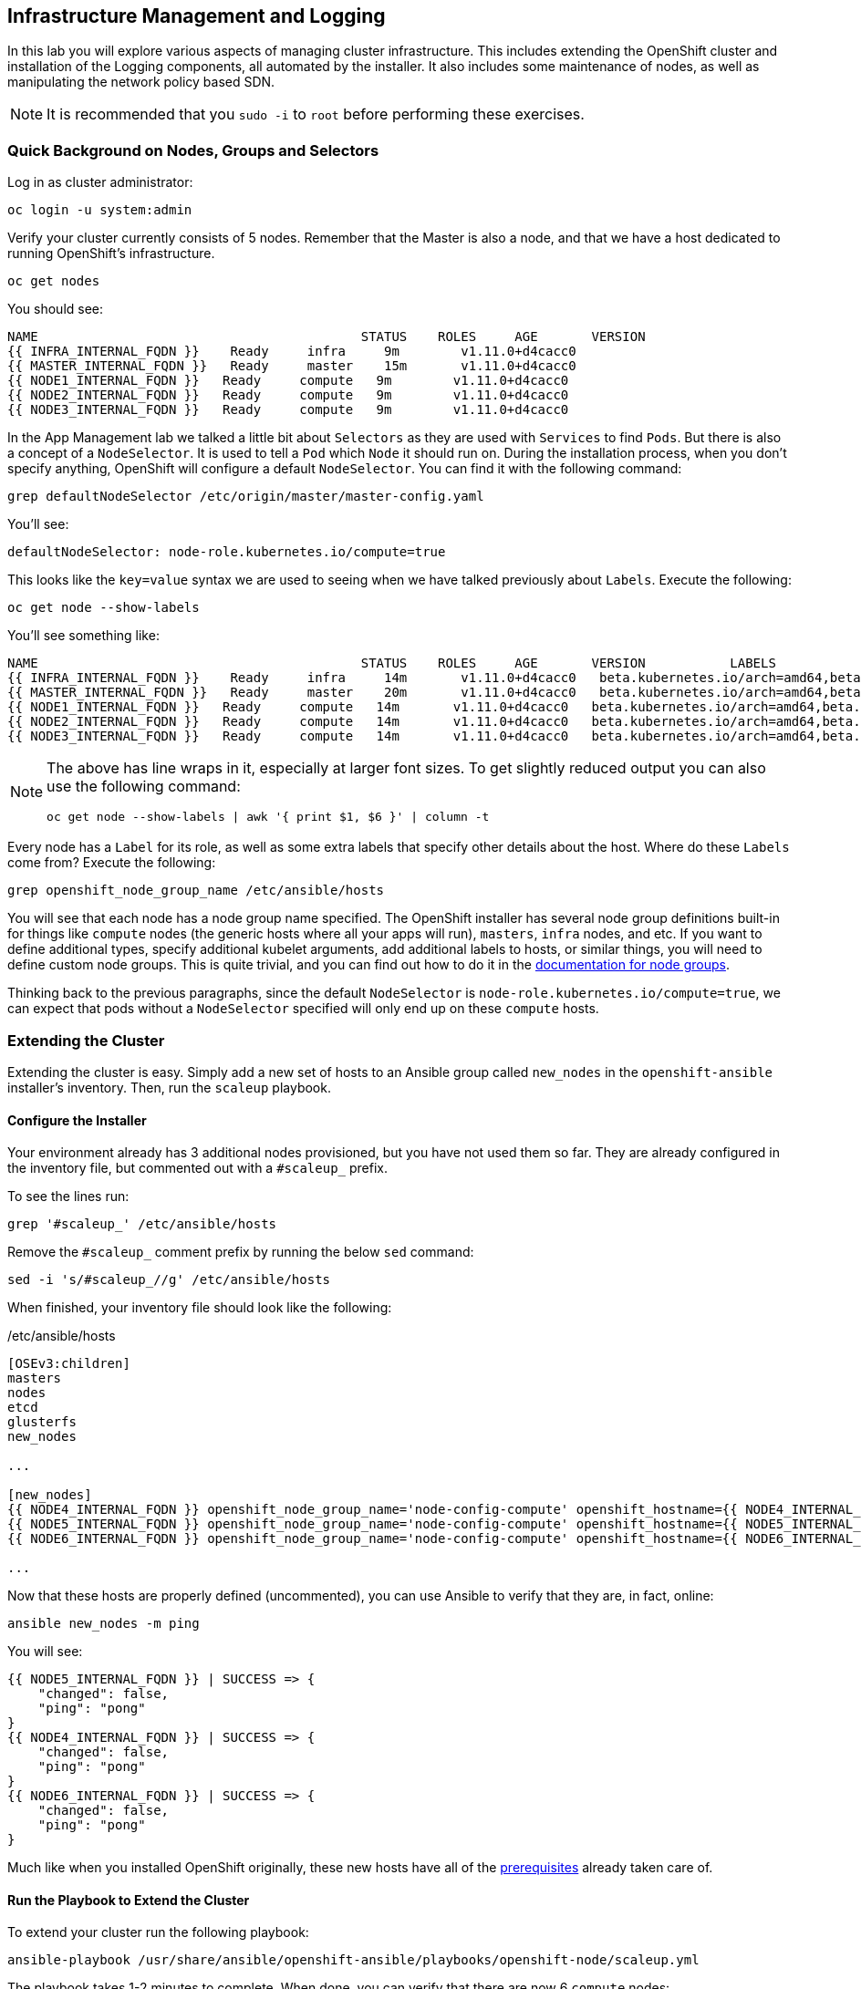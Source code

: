 ## Infrastructure Management and Logging
In this lab you will explore various aspects of managing cluster infrastructure.
This includes extending the OpenShift cluster and installation of the
Logging components, all automated by the installer. It also includes
some maintenance of nodes, as well as manipulating the network policy based SDN.

[NOTE]
====
It is recommended that you `sudo -i` to `root` before performing these exercises.
====

### Quick Background on Nodes, Groups and Selectors

Log in as cluster administrator:

[source,bash,role="copypaste"]
----
oc login -u system:admin
----

Verify your cluster currently consists of 5 nodes. Remember that the Master
is also a node, and that we have a host dedicated to running OpenShift's
infrastructure.

[source,bash,role="copypaste"]
----
oc get nodes
----

You should see:

----
NAME                                          STATUS    ROLES     AGE       VERSION
{{ INFRA_INTERNAL_FQDN }}    Ready     infra     9m        v1.11.0+d4cacc0
{{ MASTER_INTERNAL_FQDN }}   Ready     master    15m       v1.11.0+d4cacc0
{{ NODE1_INTERNAL_FQDN }}   Ready     compute   9m        v1.11.0+d4cacc0
{{ NODE2_INTERNAL_FQDN }}   Ready     compute   9m        v1.11.0+d4cacc0
{{ NODE3_INTERNAL_FQDN }}   Ready     compute   9m        v1.11.0+d4cacc0
----

In the App Management lab we talked a little bit about `Selectors` as they
are used with `Services` to find `Pods`. But there is also a concept of a
`NodeSelector`. It is used to tell a `Pod` which `Node` it should run on.
During the installation process, when you don't specify anything, OpenShift
will configure a default `NodeSelector`. You can find it with the following
command:

[source,bash,role="copypaste"]
----
grep defaultNodeSelector /etc/origin/master/master-config.yaml
----

You'll see:

[source,yaml]
----
defaultNodeSelector: node-role.kubernetes.io/compute=true
----

This looks like the `key=value` syntax we are used to seeing when we have
talked previously about `Labels`. Execute the following:

[source,bash,role="copypaste"]
----
oc get node --show-labels
----

You'll see something like:

----
NAME                                          STATUS    ROLES     AGE       VERSION           LABELS
{{ INFRA_INTERNAL_FQDN }}    Ready     infra     14m       v1.11.0+d4cacc0   beta.kubernetes.io/arch=amd64,beta.kubernetes.io/os=linux,kubernetes.io/hostname=infra.internal.aws.testdrive.openshift.com,node-role.kubernetes.io/infra=true
{{ MASTER_INTERNAL_FQDN }}   Ready     master    20m       v1.11.0+d4cacc0   beta.kubernetes.io/arch=amd64,beta.kubernetes.io/os=linux,kubernetes.io/hostname=master.internal.aws.testdrive.openshift.com,node-role.kubernetes.io/master=true
{{ NODE1_INTERNAL_FQDN }}   Ready     compute   14m       v1.11.0+d4cacc0   beta.kubernetes.io/arch=amd64,beta.kubernetes.io/os=linux,glusterfs=storage-host,kubernetes.io/hostname=node01.internal.aws.testdrive.openshift.com,node-role.kubernetes.io/compute=true
{{ NODE2_INTERNAL_FQDN }}   Ready     compute   14m       v1.11.0+d4cacc0   beta.kubernetes.io/arch=amd64,beta.kubernetes.io/os=linux,glusterfs=storage-host,kubernetes.io/hostname=node02.internal.aws.testdrive.openshift.com,node-role.kubernetes.io/compute=true
{{ NODE3_INTERNAL_FQDN }}   Ready     compute   14m       v1.11.0+d4cacc0   beta.kubernetes.io/arch=amd64,beta.kubernetes.io/os=linux,glusterfs=storage-host,kubernetes.io/hostname=node03.internal.aws.testdrive.openshift.com,node-role.kubernetes.io/compute=true
----

[NOTE]
====
The above has line wraps in it, especially at larger font sizes. To get slightly reduced output you can also use the following command:

[source,bash,role="copypaste"]
----
oc get node --show-labels | awk '{ print $1, $6 }' | column -t
----
====

Every node has a `Label` for its role, as well as some extra labels that
specify other details about the host. Where do these `Labels` come from?
Execute the following:

[source,bash,role="copypaste"]
----
grep openshift_node_group_name /etc/ansible/hosts
----

You will see that each node has a node group name specified. The OpenShift
installer has several node group definitions built-in for things like
`compute` nodes (the generic hosts where all your apps will run), `masters`,
`infra` nodes, and etc. If you want to define additional types, specify
additional kubelet arguments, add additional labels to hosts, or similar
things, you will need to define custom node groups. This is quite trivial,
and you can find out how to do it in the
link:https://docs.openshift.com/container-platform/latest/install/configuring_inventory_file.html#configuring-inventory-defining-node-group-and-host-mappings[documentation for node groups].

Thinking back to the previous paragraphs, since the default `NodeSelector` is
`node-role.kubernetes.io/compute=true`, we can expect that pods without a
`NodeSelector` specified will only end up on these `compute` hosts.

### Extending the Cluster
Extending the cluster is easy. Simply add a new set of hosts to an Ansible group
called `new_nodes` in the `openshift-ansible` installer's inventory. Then, run
the `scaleup` playbook.

#### Configure the Installer
Your environment already has 3 additional nodes provisioned, but you have not used
them so far. They are already configured in the inventory file, but commented out with a `#scaleup_` prefix.

To see the lines run:

[source,bash,role="copypaste"]
----
grep '#scaleup_' /etc/ansible/hosts
----

Remove the `#scaleup_` comment prefix by running the below `sed` command:

[source,bash,role="copypaste"]
----
sed -i 's/#scaleup_//g' /etc/ansible/hosts
----

When finished, your inventory file should look like the following:

[source,ini]
./etc/ansible/hosts
----
[OSEv3:children]
masters
nodes
etcd
glusterfs
new_nodes

...

[new_nodes]
{{ NODE4_INTERNAL_FQDN }} openshift_node_group_name='node-config-compute' openshift_hostname={{ NODE4_INTERNAL_FQDN }} openshift_public_hostname={{ NODE4_EXTERNAL_FQDN }}
{{ NODE5_INTERNAL_FQDN }} openshift_node_group_name='node-config-compute' openshift_hostname={{ NODE5_INTERNAL_FQDN }} openshift_public_hostname={{ NODE5_EXTERNAL_FQDN }}
{{ NODE6_INTERNAL_FQDN }} openshift_node_group_name='node-config-compute' openshift_hostname={{ NODE6_INTERNAL_FQDN }} openshift_public_hostname={{ NODE6_EXTERNAL_FQDN }}

...
----

Now that these hosts are properly defined (uncommented), you can use Ansible to
verify that they are, in fact, online:

[source,bash,role="copypaste"]
----
ansible new_nodes -m ping
----

You will see:

----
{{ NODE5_INTERNAL_FQDN }} | SUCCESS => {
    "changed": false,
    "ping": "pong"
}
{{ NODE4_INTERNAL_FQDN }} | SUCCESS => {
    "changed": false,
    "ping": "pong"
}
{{ NODE6_INTERNAL_FQDN }} | SUCCESS => {
    "changed": false,
    "ping": "pong"
}
----

Much like when you installed OpenShift originally, these new hosts have all of
the
link:https://docs.openshift.com/container-platform/3.11/install_config/install/prerequisites.html[prerequisites]
already taken care of.

#### Run the Playbook to Extend the Cluster
To extend your cluster run the following playbook:

[source,bash,role="copypaste"]
----
ansible-playbook /usr/share/ansible/openshift-ansible/playbooks/openshift-node/scaleup.yml
----

The playbook takes 1-2 minutes to complete. When done, you can verify that there are now 6 `compute` nodes:

[source,bash,role="copypaste"]
----
oc get nodes -l node-role.kubernetes.io/compute=true
----

You will see:

----
NAME                                          STATUS    ROLES     AGE       VERSION
{{ NODE1_INTERNAL_FQDN }}   Ready     compute   1h        v1.11.0+d4cacc0
{{ NODE2_INTERNAL_FQDN }}   Ready     compute   1h        v1.11.0+d4cacc0
{{ NODE3_INTERNAL_FQDN }}   Ready     compute   1h        v1.11.0+d4cacc0
{{ NODE4_INTERNAL_FQDN }}   Ready     compute   18m       v1.11.0+d4cacc0
{{ NODE5_INTERNAL_FQDN }}   Ready     compute   18m       v1.11.0+d4cacc0
{{ NODE6_INTERNAL_FQDN }}   Ready     compute   18m       v1.11.0+d4cacc0
----

[TIP]
====
When deploying a highly-available multi-master OpenShift environment, it is
also possible to add new master nodes. There is a similar playbook to run. For
more information on multi-master and HA setups, please refer to the link:https://docs.openshift.com/container-platform/3.11/architecture/infrastructure_components/kubernetes_infrastructure.html#high-availability-masters[documentation^].
====


### OpenShift Container Storage for OpenShift Infrastructure

OpenShift infrastructure, like the Registry and Logging (introduced in the following paragraphs in this module) have a requirement for reliable storage. +
OpenShift Container Storage can be configured directly in the installer, to provide a separate storage pool just for those workloads. This is a good practice in order to separate failure domains.

By definition you need a separate set of hosts for this - which you have just made available in the previous paragraph.

#### Configure the Installer
Several directives for a second, infrastructure-centric OCS cluster are in the `/etc/ansible/hosts` file. They have been prepared but commented out using the `#ocsinfra_` prefix.

To see the lines run:

[source,bash,role="copypaste"]
----
grep '#ocsinfra_' /etc/ansible/hosts
----

Remove the `#ocsinfra_` comment prefix by running the below `sed` command:

[source,bash,role="copypaste"]
----
sed -i 's/#ocsinfra_//g' /etc/ansible/hosts
----

When finished, your inventory file should look like the following:

[source,ini]
./etc/ansible/hosts
----
[OSEv3:children]
masters
nodes
etcd
glusterfs
new_nodes
glusterfs_registry

...

[OSEv3:vars]
...
openshift_storage_glusterfs_registry_namespace=infra-storage <1>
openshift_storage_glusterfs_registry_storageclass=true <2>
openshift_storage_glusterfs_registry_block_deploy=true <3>
openshift_storage_glusterfs_registry_block_storageclass=true <4>
openshift_storage_glusterfs_registry_block_host_vol_create=true <5>
openshift_storage_glusterfs_registry_block_host_vol_size=30 <6>

...

[glusterfs_registry] <7>
{{ NODE4_INTERNAL_FQDN }} glusterfs_ip={{ NODE4_INTERNAL_IP }} glusterfs_zone=1 glusterfs_devices='[ "/dev/xvdd" ]' <8>
{{ NODE5_INTERNAL_FQDN }} glusterfs_ip={{ NODE5_INTERNAL_IP }} glusterfs_zone=2 glusterfs_devices='[ "/dev/xvdd" ]'
{{ NODE6_INTERNAL_FQDN }} glusterfs_ip={{ NODE5_INTERNAL_IP }} glusterfs_zone=3 glusterfs_devices='[ "/dev/xvdd" ]'

...
----
<1> Deploys a resource of the OCS cluster for infrastructure in a separate namespace
<2> Creates a StorageClass for the OCS infra cluster
<3> Enables support for block storage - the supported storage option for Logging
<4> Creates a StorageClass for the block storage service in the OCS infra cluster
<5> Automatically create block-hosting volumes (see OCS module for further explanations)
<6> Allocate a total of 30GiB for block storage based volumes from the OCS infra cluster
<7> An additional group of hosts which form the OCS infra cluster
<8> Each line is a node with a device list, consumed by OCS

#### Install the OCS cluster for OpenShift infrastructure

To illustrate what becomes available with this step, first look at the
`StorageClass` definitions in the system as of now:

[source,bash,role="copypaste"]
----
oc get sc
----

There is only a single `StorageClass` defined, the default OCS cluster that
shipped with this installation:

----
NAME                          PROVISIONER                AGE
glusterfs-storage (default)   kubernetes.io/glusterfs    10m
----

Don't worry about the concept of the `StorageClass` - we will explain it in more detail later.

With all required lines uncommented you can start the deployment of the
second OCS cluster, dedicated to OpenShift infrastructure workloads:

[source,bash,role="copypaste"]
----
ansible-playbook /usr/share/ansible/openshift-ansible/playbooks/openshift-glusterfs/config.yml
----

This playbook takes about 1-2 minutes to execute and will install an entirely
independent OCS cluster, including a separate `heketi` management stack.
Additional `StorageClasses` will be set up to make this storage usable.

Verify by using the `oc get sc` command that two new `StorageClasses` are available:

----
NAME                          PROVISIONER                AGE
glusterfs-registry            kubernetes.io/glusterfs    42s <1>
glusterfs-registry-block      gluster.org/glusterblock   24s <2>
glusterfs-storage (default)   kubernetes.io/glusterfs    15m
----
<1> The `StorageClass` representing shared file storage from the OCS infra cluster
<2> The `StorageClass` representing block storage from the OCS infra cluster

The block storage service (identified by the `gluster.org/glusterblock`
provisioner) provided by this second OCS cluster will be explained in the
following module. For now, it's only important to know that for OCS serving
storage Logging, the OCS block storage service is the *only*
supported option. The regular file storage service of OCS (identified by
the `kubernetes.io/glusterfs` provisioner) is *not supported* for Logging.

The target use case for these additional storage services is to provide
robust, persistent storage for the Registry, Logging service -
the latter 2 we will set up now.

### OpenShift Logging
Equally important to OpenShift performance is collecting and aggregating logs from
the environments and the application pods it is running. OpenShift ships with an
elastic log aggregation solution: *EFK*. **E**lasticSearch, **F**luentd and
**K**ibana form a configuration where logs from all nodes and applications are
consolidated (Fluentd) in a central place (ElasticSearch) on top of which rich
queries can be made from a single UI (Kibana). Administrators can see and search
through all logs. Application owners and developers can allow access to logs that
belong to their projects. Like the registry, the EFK stack runs on top of OpenShift.

#### Configuring the Inventory
The lines to configure OpenShift Logging are already configured in the inventory file but commented out with a `#logging_` prefix.

To see the lines run:

[source,bash,role="copypaste"]
----
grep '#logging_' /etc/ansible/hosts
----

Remove the `#logging_` comment prefix by running the below `sed` command:

[source,bash,role="copypaste"]
----
sed -i 's/#logging_//g' /etc/ansible/hosts
----

The OpenShift installer variable `openshift_logging_install_logging=false` tells the
installer to *not* install the logging solution when it runs. Remove that line by
running the below `sed` command:

[source,bash,role="copypaste"]
----
sed -i '/openshift_logging_install_logging=false/d' /etc/ansible/hosts
----

When finished, your inventory file should look like the following:

[source,ini]
./etc/ansible/hosts
----

...

[OSEv3:vars]
...
openshift_logging_install_logging=true <1>
openshift_logging_es_pvc_dynamic=true <2>
openshift_logging_es_pvc_size=10Gi <3>
openshift_logging_es_pvc_storage_class_name={{ CNS_BLOCK_STORAGECLASS }} <4>
openshift_logging_es_memory_limit=2G <5>
openshift_logging_kibana_hostname=kibana.{{ OCP_ROUTING_SUFFIX }} <6>
openshift_logging_curator_nodeselector={"node-role.kubernetes.io/infra": "true"}
openshift_logging_kibana_nodeselector={"node-role.kubernetes.io/infra": "true"}
openshift_logging_es_nodeselector={"node-role.kubernetes.io/infra": "true"}
...
----

<1> Trigger the installation of the Logging service
<2> `ElasticSearch`, part of the Logging service, will request persistent storage for Logging via a claim toward `StorageClass`
<3> The resulting PersistentVolumeClaim will be of `10Gi` in size
<4> The name of the StorageClass to use for the PersistentVolumeClaim
<5> Limit the required memory for the `ElasticSearch` pods to 2GB (refer to the link:https://docs.openshift.com/container-platform/3.11/install_config/aggregate_logging_sizing.html[official docs] for guidance in production environment)
<6> The FQDN under which the Logging frontend UI (Kibana) will be available

#### Install Logging
With these settings in place execute the `openshift-logging` Ansible playbook
that ships as part of the `openshift-ansible` installer:

[source,bash,role="copypaste"]
----
ansible-playbook /usr/share/ansible/openshift-ansible/playbooks/openshift-logging/config.yml
----

Once the installation finishes (roughly 4 minutes), log in as the cluster administrator, using the
`openshift-logging` *Project*:

[source,bash,role="copypaste"]
----
oc login -u system:admin -n openshift-logging
----

Verify the logging stack components are up and running:

[source,bash,role="copypaste"]
----
oc get pods -o wide
----

You will see something like:

----
NAME                                      READY     STATUS    RESTARTS   AGE       IP            NODE                                          NOMINATED NODE
logging-es-data-master-55lp74ix-1-jms4g   2/2       Running   0          1m        10.129.0.24   {{ INFRA_INTERNAL_FQDN }}    <none>
logging-fluentd-2pc7j                     1/1       Running   0          1m        10.128.2.4    {{ NODE2_INTERNAL_FQDN }}   <none>
logging-fluentd-6pl9r                     1/1       Running   0          1m        10.131.2.4    {{ NODE5_INTERNAL_FQDN }}   <none>
logging-fluentd-7nd2l                     1/1       Running   0          1m        10.131.0.4    {{ NODE1_INTERNAL_FQDN }}   <none>
logging-fluentd-gvkbv                     1/1       Running   0          1m        10.130.0.6    {{ NODE3_INTERNAL_FQDN }}   <none>
logging-fluentd-ptqvs                     1/1       Running   0          1m        10.129.2.5    {{ NODE4_INTERNAL_FQDN }}   <none>
logging-fluentd-qb42p                     1/1       Running   0          1m        10.130.2.6    {{ NODE6_INTERNAL_FQDN }}   <none>
logging-fluentd-tdczj                     1/1       Running   0          1m        10.128.0.6    {{ MASTER_INTERNAL_FQDN }}   <none>
logging-fluentd-tn9ww                     1/1       Running   0          1m        10.129.0.22   {{ INFRA_INTERNAL_FQDN }}    <none>
logging-kibana-1-b54pv                    2/2       Running   0          2m        10.129.0.21   {{ INFRA_INTERNAL_FQDN }}    <none>
----

The _Fluentd_ *Pods* are deployed as part of a *DaemonSet*, which is a mechanism
to ensure that specific *Pods* run on specific *Nodes* in the cluster at all
times:

[source,bash,role="copypaste"]
----
oc get daemonset
----

You will see something like:

----
NAME              DESIRED   CURRENT   READY     UP-TO-DATE   AVAILABLE   NODE SELECTOR                AGE
logging-fluentd   8         8         8         8            8           logging-infra-fluentd=true   3m
----

You will also see the storage for ElasticSearch being automatically
provisioned from the OCS block storage service if you query the
PersistentVolumeClaim objects in this project

[source,bash,role="copypaste"]
----
oc get pvc
----

And you will see something like:

[source,bash,role="copypaste"]
----
NAME           STATUS    VOLUME                                     CAPACITY   ACCESS MODES   STORAGECLASS               AGE
logging-es-0   Bound     pvc-8188d8dd-6af7-11e8-af61-02cea7838d26   10Gi       RWO            {{ CNS_BLOCK_STORAGECLASS }}   3m
----

[NOTE]
====
Much like with the other OpenShift components, we defined the appropriate
`NodeSelector` in the Logging configuration to ensure that the Logging
components only landed on the infra node. That being said, the `DaemonSet`
ensures FluentD runs on *all* nodes. Otherwise we would not capture all of
the container logs.
====

To reach the _Kibana_ user interface, first determine its public access URL by
querying the *Route* that got set up to expose Kibana's *Service*:

[source,bash,role="copypaste"]
----
oc get route/logging-kibana
----

You will see something like:

----
NAME             HOST/PORT                                              PATH      SERVICES         PORT      TERMINATION          WILDCARD
logging-kibana   kibana.apps.{{ OCP_ROUTING_SUFFIX }}             logging-kibana   <all>     reencrypt/Redirect   None
----

You can click the link ( https://kibana.{{ OCP_ROUTING_SUFFIX }} ) to open the
Kibana interface. There is a special authentication proxy that is configured as
part of the EFK installation that results in Kibana requiring OpenShift
credentials for access. You should login to Kibana as the `fancyuser1` user with password
`openshift` to be able to see all of the cluster's logs. Kibana utilizes the same RBAC
underpinning OpenShift to ensure that users can only see the logs they should
have access to.

[IMPORTANT]
====
The block-storage service of OCS (also referred to as `gluster-block`, introduced in the next chapter) is **only** supported for Logging as of this release. This is about to change in the near future as we qualify more workloads.
====

### OpenShift Network Policy Based SDN
OpenShift has a software defined network (SDN) inside the platform that is based
on Open vSwitch. This SDN is used to provide connectivity between application
components inside of the OpenShift environment. It comes with default network
ranges pre-configured, although you can make changes to these should they
conflict with your existing infrastructure, or for whatever other reason you may
have.

The OpenShift Network Policy SDN plug-in allows projects to truly isolate their
network infrastructure inside OpenShift’s software defined network. While you
have seen projects isolate resources through OpenShift’s RBAC, the network policy
SDN plugin is able to isolate pods in projects using pod and namespace label selectors.

The network policy SDN plugin was introduced in OpenShift 3.7, and more
information about it and its configuration can be found in the
link:https://docs.openshift.com/container-platform/3.11/architecture/networking/sdn.html[networking
documentation^]. Additionally, other vendors are working with the upstream
Kubernetes community to implement their own SDN plugins, and several of these
are supported by the vendors for use with OpenShift. These plugin
implementations make use of appc/CNI, which is outside the scope of this lab.

#### Execute the Creation Script
Only users with project or cluster administration privileges can manipulate *Project*
networks. First, make sure you are logged in as the cluster administrator:

[source,bash,role="copypaste"]
----
oc login -u system:admin
----

Then, execute a script that we have prepared for you. It will create two
*Projects* and then deploy a *DeploymentConfig* with a *Pod* for you:

[source,bash,role="copypaste"]
----
bash /opt/lab/support/create-net-projects.sh
----

#### Examine the created infrastructure
Two *Projects* were created for you, `netproj-a` and `netproj-b`. Execute the
following command to see the created resources

[source,bash,role="copypaste"]
----
oc get pods -n netproj-a
----

You will see something like the following:

[source]
----
NAME           READY   STATUS              RESTARTS   AGE
ose-1-66dz2    0/1     ContainerCreating   0          7s
ose-1-deploy   1/1     Running             0          16s
----

[source,bash,role="copypaste"]
----
oc get pods -n netproj-b
----

You will see something like the following:

[source]
----
NAME           READY   STATUS      RESTARTS   AGE
ose-1-deploy   0/1     Completed   0          38s
ose-1-vj2gn    1/1     Running     0          30s
----

We will run commands in the pod in the `netproj-a` *Project* that will connect to TCP port 5000 of the pod in the `netproj-b` *Project*.


#### Test Connectivity (should work)
Now that you have some projects and pods, let's test the connectivity between
the pod in the `netproj-a` *Project* and the pod in the `netproj-b` *Project*.

To test connectivity between the two pods, run:

[source,bash,role="copypaste"]
----
bash /opt/lab/support/test-connectivity.sh
----


You will see something like the following:

[source]
----
Getting Pod B's IP... 10.129.0.180
Getting Pod A's Name... ose-1-66dz2
Checking connectivity between Pod A and Pod B... worked
----

Note that the last line says `worked`. This means that the pod in the `netproj-a` *Project* was able to connect to the pod in the `netproj-b` *Project*.

This worked because by default with the network policy SDN, all pods in all projects can connect to eachother.

#### Restricting Access
With the Network Policy based SDN, it's possible to restrict access in a project by creating a `NetworkPolicy` custom resource (CR).

For example, the following restricts all access to all pods in a *Project* where this `NetworkPolicy` CR is applied. This is the equivalent of `DenyAll` default rule on a firewall.

[source,yaml]
----
---
kind: NetworkPolicy
apiVersion: networking.k8s.io/v1
metadata:
  name: deny-by-default
spec:
  podSelector:
  ingress: []
----

Note that the `podSelector` is empty which means apply to all pods in this *Project*. Also note that the `ingress` list is empty, which means that there are no allowed `ingress` rules defined by this `NetworkPolicy` CR.


To restrict access to the pod in the `netproj-b` *Project* simply apply the above NetworkPolicy CR with:

[source,bash,role="copypaste"]
----
oc create -n netproj-b -f /opt/lab/support/network-policy-block-all.yaml
----


#### Test Connectivity #2 (should fail)
Since the "block all by default" `NetworkPolicy` CR has been applied, connectivity between the pod in the `netproj-a` *Project* and the pod in the `netproj-b` *Project* should now be blocked.

Test by running:

[source,bash,role="copypaste"]
----
bash /opt/lab/support/test-connectivity.sh
----


You will see something like the following:

[source]
----
Getting Pod B's IP... 10.129.0.180
Getting Pod A's Name... ose-1-66dz2
Checking connectivity between Pod A and Pod B............ FAILED!
----

Note the last line that says `FAILED!`. This means that the pod in the `netproj-a` *Project* was unable to connect to the pod in the `netproj-b` *Project* (as expected).


#### Allow Access
With the Network Policy based SDN, it's possible to allow access to individual or groups of pods in a project by creating a multiple `NetworkPolicy` CRs.

The following allows access to port 5000 on TCP for all pods in the project with the label `run: ose`. The pod in the `netproj-b` project has this label.

The ingress section specifically allows this access from all projects that have the label `name: netproj-a`.

[source,yaml]
----
# allow access to TCP port 5000 for pods with the label "run: ose" specifically
# from projects with the label "name: netproj-a".
---
kind: NetworkPolicy
apiVersion: networking.k8s.io/v1
metadata:
  name: allow-tcp-5000-from-netproj-a-namespace
spec:
  podSelector:
    matchLabels:
      run: ose
  ingress:
  - ports:
    - protocol: TCP
      port: 5000
    from:
    - namespaceSelector:
        matchLabels:
          name: netproj-a
----

Note that the `podSelector` is where the local project's pods are matched using a specific label selector.

All `NetworkPolicy` CRs in a project are combined to create the allowed ingress access for the pods in the project. In this specific case the "deny all" policy is combined with the "allow TCP 5000" policy.

To allow access to the pod in the `netproj-b` *Project* from all pods in the `netproj-a` *Project*, simply apply the above NetworkPolicy CR with:

[source,bash,role="copypaste"]
----
oc create -n netproj-b -f /opt/lab/support/network-policy-allow-all-from-netproj-a.yaml
----


#### Test Connectivity #3 (should work again)
Since the "allow access from `netproj-a` " NetworkPolicy has been applied, connectivity between the pod in the `netproj-a` *Project* and the pod in the `netproj-b` *Project* should be allowed again.

Test by running:

[source,bash,role="copypaste"]
----
bash /opt/lab/support/test-connectivity.sh
----


You will see something like the following:

[source]
----
Getting Pod B's IP... 10.129.0.180
Getting Pod A's Name... ose-1-66dz2
Checking connectivity between Pod A and Pod B... worked
----

Note the last line that says `worked`. This means that the pod in the `netproj-a` *Project* was able to connect to the pod in the `netproj-b` *Project* (as expected).




### Node Maintenance

It is possible to put any node of the OpenShift environment into maintenance by
marking it as non-schedulable followed by a _drain_ of all pods on the node.

These operations require elevated privileges. Ensure you are logged in as
cluster admin:

[source,bash,role="copypaste"]
----
oc login -u system:admin
----

You will see by now that there are pods running on almost all of your nodes:

[source,bash,role="copypaste"]
----
oc get pods --all-namespaces -o wide
----

Sometimes you might need to perform maintenance on a host. Let's take a look
at the *Pods* that are on `node02`:

[source,bash,role="copypaste"]
----
oc adm manage-node --list-pods {{ NODE2_INTERNAL_FQDN }}
----

Firstly, we probably want to ensure that no new workload can be put on this
host. Mark node `{{ NODE2_INTERNAL_FQDN }}` as non-schedulable to prevent the
schedulers in the system to place any new workloads on it:

[source,bash,role="copypaste"]
----
oc adm manage-node {{ NODE2_INTERNAL_FQDN }} --schedulable=false
----

The output of the command will show that the node is now not schedulable:

----
NAME                                          STATUS                     ROLES     AGE       VERSION
{{ NODE2_INTERNAL_FQDN }}   Ready,SchedulingDisabled   compute   1h        v1.11.0+d4cacc0
----

Marking the node as non-schedulable did not impact the pods it is running. List those
pods:

[source,bash,role="copypaste"]
----
oc adm manage-node {{ NODE2_INTERNAL_FQDN }} --list-pods
----

Other than a *Pod* for Container Native Storage and a Fluentd instance (there is
one on every node), there may or may not be other *Pods* running on this node.

The next step is to drain the *Pods* to other nodes in the cluster.

[IMPORTANT]
====
*Pods* running on the node as part of a `DaemonSet` like those associated to
Logging or OCS will *not* be drained. They will not be accessible anymore
through OpenShift, but will continue to run as containers on the nodes until the
local OpenShift services are stopped and/or the node is shutdown. This is not a
problem since software like OCS is designed to handle such situations transparently.
====

Start the drain process like this:

[source,bash,role="copypaste"]
----
oc adm drain {{ NODE2_INTERNAL_FQDN }} --ignore-daemonsets
----

After a few moments, all of the *Pods*, except those for Fluentd, Container
Native Storage, and Prometheus previously running on `{{ NODE2_INTERNAL_FQDN
}}` should have terminated and been launched elsewhere.

[source,bash,role="copypaste"]
----
oc adm manage-node {{ NODE2_INTERNAL_FQDN }} --list-pods
----

The node `{{ NODE2_INTERNAL_FQDN }}` is now ready for an administrator to
start maintenance operations. If those include a reboot of the system or
upgrading OpenShift components, the *Pods* associated with
OCS and logging will come back up automatically.

Now that our maintenance is complete, the node is still non-schedulable. Let's
fix that:

[source,bash,role="copypaste"]
----
oc adm manage-node {{ NODE2_INTERNAL_FQDN }} --schedulable=true
----

Now the node will be able to have workload scheduled on it again:

----
NAME                                          STATUS    ROLES     AGE       VERSION
{{ NODE2_INTERNAL_FQDN }}   Ready     compute   1h        v1.11.0+d4cacc0
----

### Running the OpenShift Registry with OCS

The Registry in OpenShift is a critical component. As it is the default
destination for all container builds in the cluster, and is the source for
deploying applications built inside the cluster, being unavailable is a big
problem.

The internal registry runs as one or more *Pods* inside the OpenShift
environment. By default the registry uses local ephemeral storage in its *Pod*.
This means that any restarts or re-deployments or outages would cause all of the
built/pushed container images to be lost. Also, only having one registry
instance and/or one infrastructure node could cause temporary outages. So,
adding storage and scaling up the registry is a good idea.

[IMPORTANT]
====
Your cluster only has one infrastructure node. In practice, you would want a
minimum of three to achieve high-availability for all infrastructure services.
====

#### Adding OCS to the Registry
Adding storage to the registry is as easy as it was for our file-uploader
application. Simply make the registry *Pods* use a PVC in access mode *RWX*
based on OCS. This way, a highly-available scale-out registry can be provided
without external dependencies on NFS or Cloud Provider storage.

[IMPORTANT]
====
The following method will be disruptive. All data stored in the registry so far
will be lost (the Rails and PHP app images). Migration scenarios exist but are
beyond the scope of this lab, but normally you would configure persistent
storage for the registry before starting to really use your cluster.
====

Make sure you are logged in as `system:admin` in the `default` namespace:

[source,bash,role="copypaste"]
----
oc login -u system:admin -n default
----

Just like with the file uploader example, you can simply add a volume (and have
its *PersistentVolumeClaim* created automatically) with the `oc set volume` command.
Execute the following:

[source,bash,role="copypaste"]
----
oc set volume dc/docker-registry --add --name=registry-storage -t pvc \
--claim-mode=ReadWriteMany --claim-size=5Gi \
--claim-name=registry-storage --claim-class={{ CNS_INFRA_STORAGECLASS }} --overwrite
----

The registry will now redeploy.

[NOTE]
====
The registry is preconfigured with a volume called `registry-storage` that is
using the `emptyDir` storage type. The above command will `--overwrite` the existing
volume with our new PVC. More information can be found in the
link:https://docs.openshift.com/container-platform/3.11/dev_guide/volumes.html[volumes
documentation^].
====

[TIP]
====
It is also possible to use `openshift-ansible` to deploy the registry
====

After a couple of seconds a new deployment of the registry should be available.
Verify a new version of the registry's *DeploymentConfig* is running:

[source,bash,role="copypaste"]
----
oc get dc/docker-registry
----

Wait until you see the following state:

----
NAME              REVISION   DESIRED   CURRENT   TRIGGERED BY
docker-registry   2          1         1         config
----

Now your OpenShift Registry is using persistent storage provided by OCS.  Since
this is shared storage this also allows you to scale out the registry pods.

You can scale the registry like this:

[source,bash,role="copypaste"]
----
oc scale dc/docker-registry --replicas=3
----

After a short while you should see 3 healthy registry pods in the default
*Project*:

[source,bash,role="copypaste"]
----
oc get pods
----

And you should see something like:

----
NAME                       READY     STATUS    RESTARTS   AGE
docker-registry-2-5rszg    1/1       Running   0          1m
docker-registry-2-7s3tm    1/1       Running   0          14s
docker-registry-2-g3l70    1/1       Running   0          14s
registry-console-1-b47jt   1/1       Running   0          6h
router-1-hs9wp             1/1       Running   0          6h
----

Check the registry's `DeploymentConfig` to verify it indeeds mounts a `PersistentVolume` to the `/registry` directory which is where the registry stores all container images:

[source,bash,role="copypaste"]
----
oc describe dc docker-registry
----

This should show:

----
Name:		docker-registry
Namespace:	default
Created:	2 hours ago
Labels:		docker-registry=default
Annotations:	<none>
Latest Version:	2
Selector:	docker-registry=default
Replicas:	3
Triggers:	Config
Strategy:	Rolling
Template:
Pod Template:
  Labels:		docker-registry=default
  Service Account:	registry
  Containers:
   registry:
    Image:	support.internal.aws.testdrive.openshift.com:5000/openshift3/ose-docker-registry:v3.11.16
    Port:	5000/TCP
    Requests:
      cpu:	100m
      memory:	256Mi
    Liveness:	http-get https://:5000/healthz delay=10s timeout=5s period=10s #success=1 #failure=3
    Readiness:	http-get https://:5000/healthz delay=0s timeout=5s period=10s #success=1 #failure=3
    Environment:
      REGISTRY_HTTP_ADDR:					:5000
      REGISTRY_HTTP_NET:					tcp
      REGISTRY_HTTP_SECRET:					g4fMc23QUZLFhRmtu7m7mCah5bhefi3h2sBPbjgJvdw=
      REGISTRY_MIDDLEWARE_REPOSITORY_OPENSHIFT_ENFORCEQUOTA:	false
      REGISTRY_OPENSHIFT_SERVER_ADDR:				docker-registry.default.svc:5000
      REGISTRY_HTTP_TLS_KEY:					/etc/secrets/registry.key
      REGISTRY_HTTP_TLS_CERTIFICATE:				/etc/secrets/registry.crt
    Mounts:
      /etc/secrets from registry-certificates (rw)
      /registry from registry-storage (rw) <1>
  Volumes:
   registry-certificates:
    Type:	Secret (a volume populated by a Secret)
    SecretName:	registry-certificates
    Optional:	false
   registry-storage: <2>
    Type:	PersistentVolumeClaim (a reference to a PersistentVolumeClaim in the same namespace) <3>
    ClaimName:	registry-storage <4>
    ReadOnly:	false

Deployment #2 (latest):
	Name:		docker-registry-2
	Created:	48 seconds ago
	Status:		Complete
	Replicas:	3 current / 3 desired
	Selector:	deployment=docker-registry-2,deploymentconfig=docker-registry,docker-registry=default
	Labels:		docker-registry=default,openshift.io/deployment-config.name=docker-registry
	Pods Status:	3 Running / 0 Waiting / 0 Succeeded / 0 Failed
Deployment #1:
	Created:	2 hours ago
	Status:		Complete
	Replicas:	0 current / 0 desired

Events:
  Type		Reason				Age	From				Message
  ----		------				----	----				-------
  Normal	DeploymentCreated		48s	deploymentconfig-controller	Created new replication controller "docker-registry-2" for version 2
  Normal	ReplicationControllerScaled	29s	deploymentconfig-controller	Scaled replication controller "docker-registry-2" from 1 to 3
----
<1> The `/registry` directory in the pod namespace will be a mountpoint for a `PersistentVolume` called `registry-storage`
<2> The definition for the volume `registry-storage`
<3> The volume will be of the type `PersistentVolume` which is referenced to a `PersistentVolumeClaim`
<4> The name of the `PersistentVolumeClaim` which this volume references
